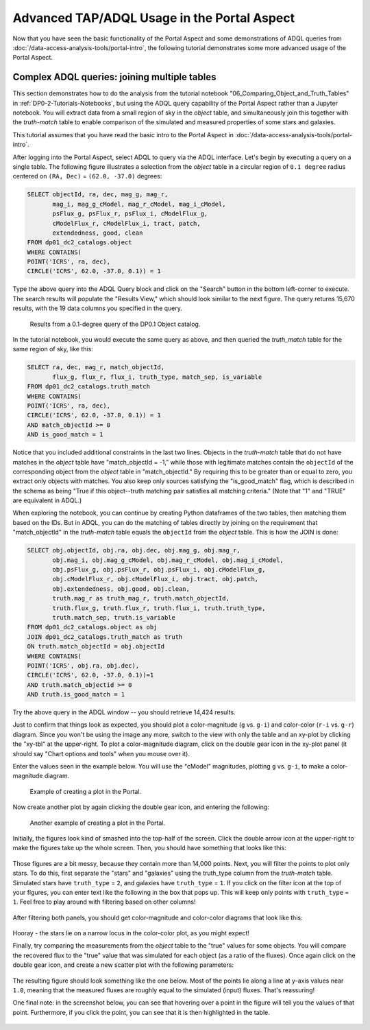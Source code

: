 .. Review the README on instructions to contribute.
.. Review the style guide to keep a consistent approach to the documentation.
.. Static objects, such as figures, should be stored in the _static directory. Review the _static/README on instructions to contribute.
.. Do not remove the comments that describe each section. They are included to provide guidance to contributors.
.. Do not remove other content provided in the templates, such as a section. Instead, comment out the content and include comments to explain the situation. For example:
	- If a section within the template is not needed, comment out the section title and label reference. Do not delete the expected section title, reference or related comments provided from the template.
    - If a file cannot include a title (surrounded by ampersands (#)), comment out the title from the template and include a comment explaining why this is implemented (in addition to applying the ``title`` directive).

.. This is the label that can be used for cross referencing this file.
.. Recommended title label format is "Directory Name"-"Title Name"  -- Spaces should be replaced by hyphens.
.. _Tutorials-Examples-DP0-2-Portal-Advanced:
.. Each section should include a label for cross referencing to a given area.
.. Recommended format for all labels is "Title Name"-"Section Name" -- Spaces should be replaced by hyphens.
.. To reference a label that isn't associated with an reST object such as a title or figure, you must include the link and explicit title using the syntax :ref:`link text <label-name>`.
.. A warning will alert you of identical labels during the linkcheck process.

############################################
Advanced TAP/ADQL Usage in the Portal Aspect
############################################

.. This section should provide a brief, top-level description of the page.

Now that you have seen the basic functionality of the Portal Aspect and some demonstrations of ADQL queries from :doc:`/data-access-analysis-tools/portal-intro`, the following tutorial demonstrates some more advanced usage of the Portal Aspect.


.. _DP0-2-Portal-Advanced-Table-Join:

Complex ADQL queries: joining multiple tables
=============================================

This section demonstrates how to do the analysis from the tutorial notebook "06_Comparing_Object_and_Truth_Tables" in :ref:`DP0-2-Tutorials-Notebooks`, but using the ADQL query capability of the Portal Aspect rather than a Jupyter notebook.
You will extract data from a small region of sky in the `object` table, and simultaneously join this together with the `truth-match` table to enable comparison of the simulated and measured properties of some stars and galaxies.

This tutorial assumes that you have read the basic intro to the Portal Aspect in :doc:`/data-access-analysis-tools/portal-intro`.

After logging into the Portal Aspect, select ADQL to query via the ADQL interface.
Let's begin by executing a query on a single table.
The following figure illustrates a selection from the `object` table in a circular region of ``0.1 degree`` radius centered on ``(RA, Dec)`` = ``(62.0, -37.0)`` degrees:

.. code-block:: SQL

   SELECT objectId, ra, dec, mag_g, mag_r,
          mag_i, mag_g_cModel, mag_r_cModel, mag_i_cModel,
          psFlux_g, psFlux_r, psFlux_i, cModelFlux_g,
          cModelFlux_r, cModelFlux_i, tract, patch,
          extendedness, good, clean
   FROM dp01_dc2_catalogs.object
   WHERE CONTAINS(
   POINT('ICRS', ra, dec),
   CIRCLE('ICRS', 62.0, -37.0, 0.1)) = 1

Type the above query into the ADQL Query block and click on the "Search" button in the bottom left-corner to execute.
The search results will populate the "Results View," which should look similar to the next figure.
The query returns 15,670 results, with the 19 data columns you specified in the query.

.. figure:: /_static/Portal_Advanced_Single_Query.png
    :name: advanced_portal_example_search

    Results from a 0.1-degree query of the DP0.1 Object catalog.

In the tutorial notebook, you would execute the same query as above, and then queried the `truth_match` table for the same region of sky, like this:

.. code-block:: SQL
   
   SELECT ra, dec, mag_r, match_objectId,
          flux_g, flux_r, flux_i, truth_type, match_sep, is_variable
   FROM dp01_dc2_catalogs.truth_match
   WHERE CONTAINS(
   POINT('ICRS', ra, dec),
   CIRCLE('ICRS', 62.0, -37.0, 0.1)) = 1
   AND match_objectId >= 0
   AND is_good_match = 1

Notice that you included additional constraints in the last two lines.
Objects in the `truth-match` table that do not have matches in the `object` table have "match_objectId = -1,"
while those with legitimate matches contain the ``objectId`` of the corresponding object from the `object` table in "match_objectId."
By requiring this to be greater than or equal to zero, you extract only objects with matches.
You also keep only sources satisfying the "is_good_match" flag, which is described in the schema as being "True if this object--truth matching pair satisfies all matching criteria."
(Note that "1" and "TRUE" are equivalent in ADQL.)

When exploring the notebook, you can continue by creating Python dataframes of the two tables, then matching them based on the IDs.
But in ADQL, you can do the matching of tables directly by joining on the requirement that "match_objectId" in the `truth-match` table equals the ``objectId`` from the `object` table.
This is how the JOIN is done:

.. code-block:: SQL

   SELECT obj.objectId, obj.ra, obj.dec, obj.mag_g, obj.mag_r,
          obj.mag_i, obj.mag_g_cModel, obj.mag_r_cModel, obj.mag_i_cModel,
          obj.psFlux_g, obj.psFlux_r, obj.psFlux_i, obj.cModelFlux_g,
          obj.cModelFlux_r, obj.cModelFlux_i, obj.tract, obj.patch,
          obj.extendedness, obj.good, obj.clean,
          truth.mag_r as truth_mag_r, truth.match_objectId,
          truth.flux_g, truth.flux_r, truth.flux_i, truth.truth_type,
          truth.match_sep, truth.is_variable
   FROM dp01_dc2_catalogs.object as obj
   JOIN dp01_dc2_catalogs.truth_match as truth
   ON truth.match_objectId = obj.objectId
   WHERE CONTAINS(
   POINT('ICRS', obj.ra, obj.dec),
   CIRCLE('ICRS', 62.0, -37.0, 0.1))=1
   AND truth.match_objectid >= 0
   AND truth.is_good_match = 1

Try the above query in the ADQL window -- you should retrieve 14,424 results.

Just to confirm that things look as expected, you should plot a color-magnitude (``g`` vs. ``g-i``) and color-color (``r-i`` vs. ``g-r``) diagram.
Since you won't be using the image any more, switch to the view with only the table and an xy-plot by clicking the "xy-tbl" at the upper-right.
To plot a color-magnitude diagram, click on the double gear icon in the xy-plot panel (it should say "Chart options and tools" when you mouse over it).

Enter the values seen in the example below. You will use the "cModel" magnitudes, plotting ``g`` vs. ``g-i``, to make a color-magnitude diagram.

.. figure:: /_static/Portal_Plot_CMD.png
    :width: 200
    :name: portal_cmd_plot
    
    Example of creating a plot in the Portal.

Now create another plot by again clicking the double gear icon, and entering the following:

.. figure:: /_static/Portal_Plot_ColorColor.png
    :width: 200
    :name: portal_colorcolor_plot

    Another example of creating a plot in the Portal.

Initially, the figures look kind of smashed into the top-half of the screen.
Click the double arrow icon at the upper-right to make the figures take up the whole screen.
Then, you should have something that looks like this:

.. figure:: /_static/Portal_Plots_big.png
    :name: portal_big_plots

Those figures are a bit messy, because they contain more than 14,000 points.
Next, you will filter the points to plot only stars.
To do this, first separate the "stars" and "galaxies" using the truth_type column from the `truth-match` table.
Simulated stars have ``truth_type`` = ``2``, and galaxies have ``truth_type`` = ``1``.
If you click on the filter icon at the top of your figures, you can enter text like the following in the box that pops up.
This will keep only points with ``truth_type`` = ``1``.
Feel free to play around with filtering based on other columns!

.. figure:: /_static/Portal_Filter_Plot.png
    :width: 200
    :name: portal_filter_plot

After filtering both panels, you should get color-magnitude and color-color diagrams that look like this:

.. figure:: /_static/Portal_Plots_stars_only.png
    :name: portal_big_plots_stars_only

Hooray - the stars lie on a narrow locus in the color-color plot, as you might expect!

Finally, try comparing the measurements from the `object` table to the "true" values for some objects.
You will compare the recovered flux to the "true" value that was simulated for each object (as a ratio of the fluxes).
Once again click on the double gear icon, and create a new scatter plot with the following parameters:

.. figure:: /_static/Portal_Plot_FluxComparison.png
    :width: 200
    :name: portal_flux_comparison_plot

The resulting figure should look something like the one below. Most of the points lie along a line at y-axis values near ``1.0``, meaning that the measured fluxes are roughly equal to the simulated (input) fluxes.
That's reassuring!

One final note: in the screenshot below, you can see that hovering over a point in the figure will tell you the values of that point.
Furthermore, if you click the point, you can see that it is then highlighted in the table.

.. figure:: /_static/Portal_meas_vs_truth_flux.png
    :name: portal_meas_vs_truth_flux
